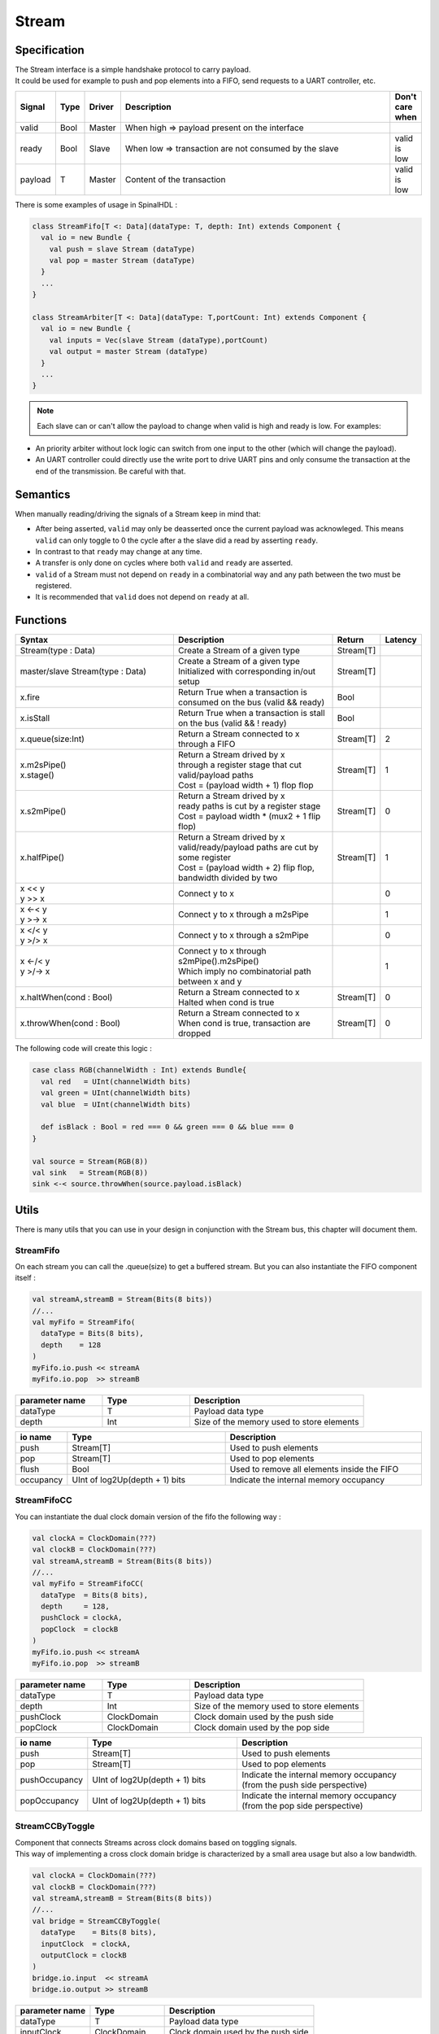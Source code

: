 .. role:: raw-html-m2r(raw)
   :format: html

.. _stream:

Stream
======

Specification
-------------

| The Stream interface is a simple handshake protocol to carry payload.
| It could be used for example to push and pop elements into a FIFO, send requests to a UART controller, etc.

.. list-table::
   :header-rows: 1
   :widths: 1 1 1 10 1

   * - Signal
     - Type
     - Driver
     - Description
     - Don't care when
   * - valid
     - Bool
     - Master
     - When high => payload present on the interface
     - 
   * - ready
     - Bool
     - Slave
     - When low => transaction are not consumed by the slave
     - valid is low
   * - payload
     - T
     - Master
     - Content of the transaction
     - valid is low

.. wavedrom::

   { "signal": [
     {"name": "clk",     "wave": "p........."},
     {"name": "valid"  , "wave": "0101..01.0"},
     {"name": "ready"  , "wave": "x1x0.1x1.x"},
     {"name": "payload", "wave": "x=x=..x==x","data":["D0","D1","D2","D3"]}
   ]}

There is some examples of usage in SpinalHDL :

.. code-block:: scala

   class StreamFifo[T <: Data](dataType: T, depth: Int) extends Component {
     val io = new Bundle {
       val push = slave Stream (dataType)
       val pop = master Stream (dataType)
     }
     ...
   }

   class StreamArbiter[T <: Data](dataType: T,portCount: Int) extends Component {
     val io = new Bundle {
       val inputs = Vec(slave Stream (dataType),portCount)
       val output = master Stream (dataType)
     }
     ...
   }

.. note::
   Each slave can or can't allow the payload to change when valid is high and ready is low. For examples:


* An priority arbiter without lock logic can switch from one input to the other (which will change the payload).
* An UART controller could directly use the write port to drive UART pins and only consume the transaction at the end of the transmission.
  Be careful with that.

Semantics
---------

When manually reading/driving the signals of a Stream keep in mind that:

* After being asserted, ``valid`` may only be deasserted once the current payload was acknowleged. This means ``valid`` can only toggle to 0 the cycle after a the slave did a read by asserting ``ready``.
* In contrast to that ``ready`` may change at any time. 
* A transfer is only done on cycles where both ``valid`` and ``ready`` are asserted.
* ``valid`` of a Stream must not depend on ``ready`` in a combinatorial way and any path between the two must be registered.
* It is recommended that ``valid`` does not depend on ``ready`` at all.

Functions
---------

.. list-table::
   :header-rows: 1
   :widths: 5 5 1 1

   * - Syntax
     - Description
     - Return
     - Latency
   * - Stream(type : Data)
     - Create a Stream of a given type
     - Stream[T]
     - 
   * - master/slave Stream(type : Data)
     - | Create a Stream of a given type
       | Initialized with corresponding in/out setup
     - Stream[T]
     - 
   * - x.fire
     - Return True when a transaction is consumed on the bus (valid && ready)
     - Bool
     - 
   * - x.isStall
     - Return True when a transaction is stall on the bus (valid && ! ready)
     - Bool
     - 
   * - x.queue(size:Int)
     - Return a Stream connected to x through a FIFO
     - Stream[T]
     - 2
   * - | x.m2sPipe()
       | x.stage()
     - | Return a Stream drived by x
       | through a register stage that cut valid/payload paths
       | Cost = (payload width + 1) flop flop
     - Stream[T]
     - 1
   * - x.s2mPipe()
     - | Return a Stream drived by x
       | ready paths is cut by a register stage
       | Cost = payload width * (mux2 + 1 flip flop)
     - Stream[T]
     - 0
   * - x.halfPipe()
     - | Return a Stream drived by x
       | valid/ready/payload paths are cut by some register
       | Cost = (payload width + 2) flip flop, bandwidth divided by two
     - Stream[T]
     - 1
   * - | x << y
       | y >> x
     - Connect y to x
     - 
     - 0
   * - | x <-< y
       | y >-> x
     - Connect y to x through a m2sPipe
     - 
     - 1
   * - | x </< y
       | y >/> x
     - Connect y to x through a s2mPipe
     - 
     - 0
   * - | x <-/< y
       | y >/-> x
     - | Connect y to x through s2mPipe().m2sPipe()
       | Which imply no combinatorial path between x and y
     - 
     - 1
   * - x.haltWhen(cond : Bool)
     - | Return a Stream connected to x
       | Halted when cond is true
     - Stream[T]
     - 0
   * - x.throwWhen(cond : Bool)
     - | Return a Stream connected to x
       | When cond is true, transaction are dropped
     - Stream[T]
     - 0


The following code will create this logic :

.. image:: /asset/picture/stream_throw_m2spipe.svg
   :align: center

.. code-block:: scala

   case class RGB(channelWidth : Int) extends Bundle{
     val red   = UInt(channelWidth bits)
     val green = UInt(channelWidth bits)
     val blue  = UInt(channelWidth bits)

     def isBlack : Bool = red === 0 && green === 0 && blue === 0
   }

   val source = Stream(RGB(8))
   val sink   = Stream(RGB(8))
   sink <-< source.throwWhen(source.payload.isBlack)

Utils
-----

There is many utils that you can use in your design in conjunction with the Stream bus, this chapter will document them.

StreamFifo
^^^^^^^^^^

On each stream you can call the .queue(size) to get a buffered stream. But you can also instantiate the FIFO component itself :

.. code-block:: scala

   val streamA,streamB = Stream(Bits(8 bits))
   //...
   val myFifo = StreamFifo(
     dataType = Bits(8 bits),
     depth    = 128
   )
   myFifo.io.push << streamA
   myFifo.io.pop  >> streamB

.. list-table::
   :header-rows: 1
   :widths: 1 1 2

   * - parameter name
     - Type
     - Description
   * - dataType
     - T
     - Payload data type
   * - depth
     - Int
     - Size of the memory used to store elements


.. list-table::
   :header-rows: 1
   :widths: 1 4 5

   * - io name
     - Type
     - Description
   * - push
     - Stream[T]
     - Used to push elements
   * - pop
     - Stream[T]
     - Used to pop elements
   * - flush
     - Bool
     - Used to remove all elements inside the FIFO
   * - occupancy
     - UInt of log2Up(depth + 1) bits
     - Indicate the internal memory occupancy


StreamFifoCC
^^^^^^^^^^^^

You can instantiate the dual clock domain version of the fifo the following way :

.. code-block:: scala

   val clockA = ClockDomain(???)
   val clockB = ClockDomain(???)
   val streamA,streamB = Stream(Bits(8 bits))
   //...
   val myFifo = StreamFifoCC(
     dataType  = Bits(8 bits),
     depth     = 128,
     pushClock = clockA,
     popClock  = clockB
   )
   myFifo.io.push << streamA
   myFifo.io.pop  >> streamB

.. list-table::
   :header-rows: 1
   :widths: 1 1 2

   * - parameter name
     - Type
     - Description
   * - dataType
     - T
     - Payload data type
   * - depth
     - Int
     - Size of the memory used to store elements
   * - pushClock
     - ClockDomain
     - Clock domain used by the push side
   * - popClock
     - ClockDomain
     - Clock domain used by the pop side


.. list-table::
   :header-rows: 1
   :widths: 1 4 5

   * - io name
     - Type
     - Description
   * - push
     - Stream[T]
     - Used to push elements
   * - pop
     - Stream[T]
     - Used to pop elements
   * - pushOccupancy
     - UInt of log2Up(depth + 1) bits
     - Indicate the internal memory occupancy (from the push side perspective)
   * - popOccupancy
     - UInt of log2Up(depth + 1) bits
     - Indicate the internal memory occupancy  (from the pop side perspective)


StreamCCByToggle
^^^^^^^^^^^^^^^^

| Component that connects Streams across clock domains based on toggling signals.
| This way of implementing a cross clock domain bridge is characterized by a small area usage but also a low bandwidth.

.. code-block:: scala

   val clockA = ClockDomain(???)
   val clockB = ClockDomain(???)
   val streamA,streamB = Stream(Bits(8 bits))
   //...
   val bridge = StreamCCByToggle(
     dataType    = Bits(8 bits),
     inputClock  = clockA,
     outputClock = clockB
   )
   bridge.io.input  << streamA
   bridge.io.output >> streamB

.. list-table::
   :header-rows: 1
   :widths: 1 1 2

   * - parameter name
     - Type
     - Description
   * - dataType
     - T
     - Payload data type
   * - inputClock
     - ClockDomain
     - Clock domain used by the push side
   * - outputClock
     - ClockDomain
     - Clock domain used by the pop side


.. list-table::
   :header-rows: 1
   :widths: 1 1 2

   * - io name
     - Type
     - Description
   * - input
     - Stream[T]
     - Used to push elements
   * - output
     - Stream[T]
     - Used to pop elements


Alternatively you can also use a this shorter syntax which directly return you the cross clocked stream:

.. code-block:: scala

   val clockA = ClockDomain(???)
   val clockB = ClockDomain(???)
   val streamA = Stream(Bits(8 bits))
   val streamB = StreamCCByToggle(
     input       = streamA,
     inputClock  = clockA,
     outputClock = clockB
   )

StreamWidthAdapter
^^^^^^^^^^^^^^^^^^

This component adapts the width of the input stream to the output stream.
When the width of the ``outStream`` payload is greater than the ``inStream``, by combining the payloads of several input transactions into one; conversely, if the payload width of the ``outStream`` is less than the ``inStream``, one input transaction will be split into several output transactions.

In the best case, the width of the payload of the ``inStream`` should be an integer multiple of the ``outStream`` as shown below.

.. code-block:: scala

   val inStream = Stream(Bits(8 bits))
   val outStream = Stream(Bits(16 bits))
   val adapter = StreamWidthAdapter(inStream, outStream)

As in the example above, the two ``inStream`` transactions will be merged into one ``outStream`` transaction, and the payload of the first input transaction will be placed on the lower bits of the output payload by default.

If the expected order of input transaction payload placement is different from the default setting, here is an example.

.. code-block:: scala

   val inStream = Stream(Bits(8 bits))
   val outStream = Stream(Bits(16 bits))
   val adapter = StreamWidthAdapter(inStream, outStream, order = SlicesOrder.HIGHER_FIRST)

There is also a traditional parameter called ``endianness``, which has the same effect as ``ORDER``. 
The value of ``endianness`` is the same as ``LOWER_FIRST`` of ``order`` when it is ``LITTLE``, and the same as ``HIGHER_FIRST`` when it is ``BIG``.
The ``padding`` parameter is an optional boolean value to determine whether the adapter accepts non-integer multiples of the input and output payload width.


StreamArbiter
^^^^^^^^^^^^^

When you have multiple Streams and you want to arbitrate them to drive a single one, you can use the StreamArbiterFactory.

.. code-block:: scala

   val streamA, streamB, streamC = Stream(Bits(8 bits))
   val arbitredABC = StreamArbiterFactory.roundRobin.onArgs(streamA, streamB, streamC)

   val streamD, streamE, streamF = Stream(Bits(8 bits))
   val arbitredDEF = StreamArbiterFactory.lowerFirst.noLock.onArgs(streamD, streamE, streamF)

.. list-table::
   :header-rows: 1
   :widths: 1 5

   * - Arbitration functions
     - Description
   * - lowerFirst
     - Lower port have priority over higher port
   * - roundRobin
     - Fair round robin arbitration
   * - sequentialOrder
     - | Could be used to retrieve transaction in a sequancial order
       | First transaction should come from port zero, then from port one, ...


.. list-table::
   :header-rows: 1
   :widths: 1 5

   * - Lock functions
     - Description
   * - noLock
     - The port selection could change every cycle, even if the transaction on the selected port is not consumed.
   * - transactionLock
     - The port selection is locked until the transaction on the selected port is consumed.
   * - fragmentLock
     - | Could be used to arbitrate Stream[Flow[T]].
       | In this mode, the port selection is locked until the selected port finish is burst (last=True).


.. list-table::
   :header-rows: 1
   :widths: 2 1

   * - Generation functions
     - Return
   * - on(inputs : Seq[Stream[T]])
     - Stream[T]
   * - onArgs(inputs : Stream[T]*)
     - Stream[T]

StreamJoin
^^^^^^^^^^

This utile takes multiple input streams and wait until all of them fire before letting all of them through.

.. code-block:: scala

   val cmdJoin = Stream(Cmd())
   cmdJoin.arbitrationFrom(StreamJoin.arg(cmdABuffer, cmdBBuffer))


StreamFork
^^^^^^^^^^

A StreamFork will clone each incoming data to all its output streams. If synchronous is true,
all output streams will always fire together, which means that the stream will halt until all output streams are ready. 
If synchronous is false, output streams may be ready one at a time,
at the cost of an additional flip flop (1 bit per output). The input stream will block until
all output streams have processed each item regardlessly.


.. code-block:: scala

   val inputStream = Stream(Bits(8 bits))
   val (outputstream1, outputstream2) = StreamFork2(inputStream, synchronous=false)

or

.. code-block:: scala

   val inputStream = Stream(Bits(8 bits))
   val outputStreams = StreamFork(inputStream,portCount=2, synchronous=true)

StreamMux
^^^^^^^^^

A mux implementation for ``Stream``. 
It takes a ``select`` signal and streams in ``inputs``, and returns a ``Stream`` which is connected to one of the input streams specified by ``select``.
``StreamArbiter`` is a facility works similar to this but is more powerful.

.. code-block:: scala

   val inputStreams = Vec(Stream(Bits(8 bits)), portCount)
   val select = UInt(log2Up(inputStreams.length) bits)
   val outputStream = StreamMux(select, inputStreams)

.. note::

   The ``UInt`` type of ``select`` signal could not be changed while output stream is stalled, or it might break the transaction on the fly.
   Use ``Stream`` typed ``select`` can generate a stream interface which only fire and change the routing when it is safe.


StreamDemux
^^^^^^^^^^^

A demux implementation for ``Stream``. 
It takes a ``input``, a ``select`` and a ``portCount`` and returns a ``Vec(Stream)`` where the output stream specified by ``select`` is connected to ``input``, the other output streams are inactive. 
For safe transaction, refer the notes above.

.. code-block:: scala

   val inputStream = Stream(Bits(8 bits))
   val select = UInt(log2Up(portCount) bits)
   val outputStreams = StreamDemux(inputStream, select, portCount)

StreamDispatcherSequencial
^^^^^^^^^^^^^^^^^^^^^^^^^^

This util take its input stream and routes it to ``outputCount`` stream in a sequential order.

.. code-block:: scala

   val inputStream = Stream(Bits(8 bits))
   val dispatchedStreams = StreamDispatcherSequencial(
     input = inputStream,
     outputCount = 3
   )

StreamTransactionExtender
^^^^^^^^^^^^^^^^^^^^^^^^^

This utility will take one input transfer and generate several output transfers, it provides the facility to repeat the payload value ``count+1`` times into output transfers.
The ``count`` is captured and registered each time inputStream fires for an individual payload.

.. code-block:: scala

   val inputStream = Stream(Bits(8 bits))
   val outputStream = Stream(Bits(8 bits))
   val count = UInt(3 bits)
   val extender = StreamTransactionExtender(inputStream, outputStream, count) {
       (id, payload, last) => payload
   }

This ``extender`` provides several status signals, such as ``working``, ``last``, ``done`` where ``working`` means there is one input transfer accepted and in-progress, ``last`` indicates the last output transfer is prepared and waiting to complete, ``done`` become valid represents the last output transfer is fireing and making the current input transaction process complete and ready to start another transaction.

.. wavedrom::

  { "signal": [
    { "name": "clk",         "wave": "p........." },
    { "name": "inputStream",        "wave": "x3x.....4x", "data": ["T1", "T2"] },
    { "name": "count",        "wave": "x3x.....4x", "data": ["2", "4"] },
    { "name": "outputStream",       "wave": "x..2x2x.2x", "data": ["D1", "D2", "D3"] },
    { "name": "working",      "wave": "0.1......."},
    { "name": "done",      "wave": "0.......10"},
    { "name": "first",      "wave": "0.1.0....."},
    { "name": "last",      "wave": "0.....1..0"},
  ]}

.. note::

   If only count for output stream is required then use ``StreamTransactionCounter`` instead. 

Simulation support
------------------

For simulation master and slave implementations are available:

.. list-table::
  :header-rows: 1
  :widths: 1 5
  
  * - Class
    - Usage
  * - StreamMonitor
    - Used for both master and slave sides, calls function with payload if Stream fires.
  * - StreamDriver
    - Testbench master side, drives values by calling function to apply value (if available). Function must return if value was available. Supports random delays.
  * - StreamReadyRandmizer
    - Randomizes ``ready`` for reception of data, testbench is the slave side.
  * - ScoreboardInOrder
    - Often used to compare reference/dut data

.. code-block:: scala

  import spinal.core._
  import spinal.core.sim._
  import spinal.lib._
  import spinal.lib.sim.{StreamMonitor, StreamDriver, StreamReadyRandomizer, ScoreboardInOrder}

  object Example extends App {
    val dut = SimConfig.withWave.compile(StreamFifo(Bits(8 bits), 2))

    dut.doSim("simple test") { dut =>
      SimTimeout(10000)
      
      val scoreboard = ScoreboardInOrder[Int]()
      
      dut.io.flush #= false
      
      // drive random data and add pushed data to scoreboard
      StreamDriver(dut.io.push, dut.clockDomain) { payload =>
        payload.randomize()
        true
      }
      StreamMonitor(dut.io.push, dut.clockDomain) { payload =>
        scoreboard.pushRef(payload.toInt)
      }

      // randmize ready on the output and add popped data to scoreboard
      StreamReadyRandomizer(dut.io.pop, dut.clockDomain)
      StreamMonitor(dut.io.pop, dut.clockDomain) { payload =>
        scoreboard.pushDut(payload.toInt)
      }

      dut.clockDomain.forkStimulus(10)

      dut.clockDomain.waitActiveEdgeWhere(scoreboard.matches == 100)
    }
  }
